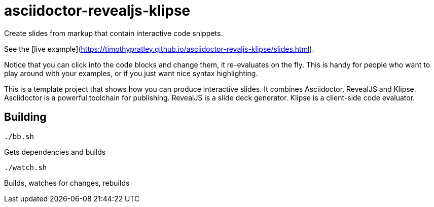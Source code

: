 = asciidoctor-revealjs-klipse

Create slides from markup that contain interactive code snippets.

See the [live example](https://timothypratley.github.io/asciidoctor-revaljs-klipse/slides.html).

Notice that you can click into the code blocks and change them, it re-evaluates on the fly.
This is handy for people who want to play around with your examples,
or if you just want nice syntax highlighting.

This is a template project that shows how you can produce interactive slides.
It combines Asciidoctor, RevealJS and Klipse.  
Asciidoctor is a powerful toolchain for publishing.
RevealJS is a slide deck generator.
Klipse is a client-side code evaluator.

== Building

    ./bb.sh

Gets dependencies and builds

    ./watch.sh

Builds, watches for changes, rebuilds

